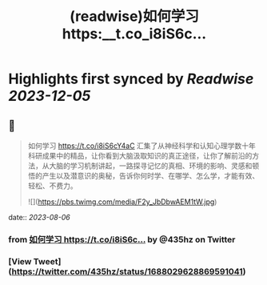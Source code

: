 :PROPERTIES:
:title: (readwise)如何学习 https:__t.co_i8iS6c...
:END:

:PROPERTIES:
:author: [[435hz on Twitter]]
:full-title: "如何学习 https://t.co/i8iS6c..."
:category: [[tweets]]
:url: https://twitter.com/435hz/status/1688029628869591041
:image-url: https://pbs.twimg.com/profile_images/1591818969236717569/q95i8uvS.jpg
:END:

* Highlights first synced by [[Readwise]] [[2023-12-05]]
** 📌
#+BEGIN_QUOTE
如何学习
https://t.co/i8iS6cY4aC
汇集了从神经科学和认知心理学数十年科研成果中的精品，让你看到大脑汲取知识的真正途径，让你了解前沿的方法，从大脑的学习机制讲起，一路探寻记忆的真相、环境的影响、灵感和顿悟的产生以及潜意识的奥秘，告诉你何时学、在哪学、怎么学，才能有效、轻松、不费力。 

![](https://pbs.twimg.com/media/F2y_JbDbwAEM1tW.jpg) 
#+END_QUOTE
    date:: [[2023-08-06]]
*** from _如何学习 https://t.co/i8iS6c..._ by @435hz on Twitter
*** [View Tweet](https://twitter.com/435hz/status/1688029628869591041)